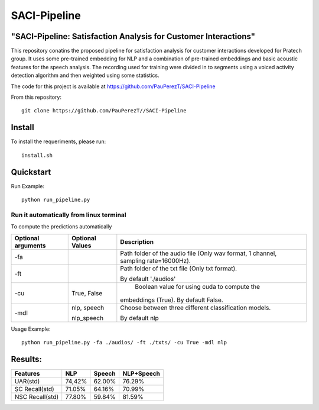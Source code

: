 ==========
SACI-Pipeline
==========

"SACI-Pipeline: Satisfaction Analysis for Customer Interactions"
^^^^^^^^^^^^^^^^^^^^^^^^^^^^^^^^^^^

This repository conatins the proposed pipeline for satisfaction analysis for customer interactions developed for Pratech group.
It uses some pre-trained embedding for NLP and a combination of pre-trained embeddings and basic acoustic features for the speech analysis.
The recording used for training were divided in to segments using a voiced activity detection algorithm and then weighted using some statistics.


The code for this project is available at https://github.com/PauPerezT/SACI-Pipeline

   
From this repository::

    git clone https://github.com/PauPerezT//SACI-Pipeline
    
Install
^^^^^^^

To install the requeriments, please run::

    install.sh


Quickstart
^^^^^^^^^^


Run Example::

    python run_pipeline.py 
    
    
Run it automatically from linux terminal
-----------------------------------------

To compute the predictions automatically



====================  ===================  =====================================================================================
Optional arguments    Optional Values      Description
====================  ===================  =====================================================================================
-fa                                         Path folder of the audio file (Only wav format, 1 channel, sampling rate=16000Hz).
-ft                                         Path folder of the txt file (Only txt format).
                                           
                                            By default './audios'
-cu                    True, False          Boolean value for using cuda to compute the 
                                            
                                           embeddings (True). By default False.        
-mdl                  nlp, speech          Choose between three different classification models.

                      nlp_speech           By default nlp				                                                   
====================  ===================  =====================================================================================





    
Usage Example::

    python run_pipeline.py -fa ./audios/ -ft ./txts/ -cu True -mdl nlp
    

    
Results:
^^^^^^^^^^^^^^^^^^^^^^^^^^^^^^^^^^^

====================  ===================  ======================  =======================
Features              NLP                  Speech                  NLP+Speech
====================  ===================  ======================  =======================
UAR(std)              74,42%               62.00%                  76.29%
SC Recall(std)        71.05%               64.16%                  70.99%
NSC Recall(std)       77.80%               59.84%                  81.59%
====================  ===================  ======================  =======================




